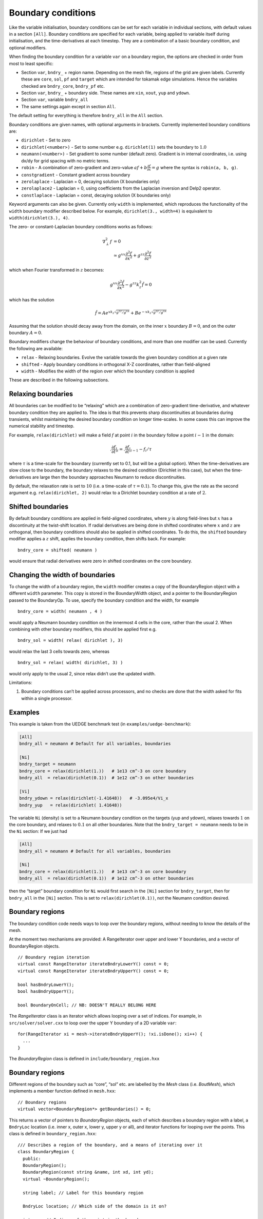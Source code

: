 .. _sec-bndryopts:

Boundary conditions
===================

Like the variable initialisation, boundary conditions can be set for
each variable in individual sections, with default values in a section
``[All]``. Boundary conditions are specified for each variable, being
applied to variable itself during initialisation, and the
time-derivatives at each timestep. They are a combination of a basic
boundary condition, and optional modifiers.

When finding the boundary condition for a variable ``var`` on a boundary
region, the options are checked in order from most to least specific:

-  Section ``var``, ``bndry_`` + region name. Depending on the mesh
   file, regions of the grid are given labels. Currently these are
   ``core``, ``sol``, ``pf`` and ``target`` which are intended for
   tokamak edge simulations. Hence the variables checked are
   ``bndry_core``, ``bndry_pf`` etc.

-  Section ``var``, ``bndry_`` + boundary side. These names are ``xin``,
   ``xout``, ``yup`` and ``ydown``.

-  Section ``var``, variable ``bndry_all``

-  The same settings again except in section ``All``.

The default setting for everything is therefore ``bndry_all`` in the
``All`` section.

Boundary conditions are given names, with optional arguments in
brackets. Currently implemented boundary conditions are:

-  ``dirichlet`` - Set to zero

-  ``dirichlet(<number>)`` - Set to some number e.g. ``dirichlet(1)``
   sets the boundary to :math:`1.0`

-  ``neumann(<number>)`` - Set gradient to some number (default zero). Gradient
   is in internal coordinates, i.e. using dx/dy for grid spacing with no metric
   terms.

-  ``robin`` - A combination of zero-gradient and zero-value
   :math:`a f + b{{\frac{\partial f}{\partial x}}} = g` where the
   syntax is ``robin(a, b, g)``.

-  ``constgradient`` - Constant gradient across boundary

-  ``zerolaplace`` - Laplacian = 0, decaying solution (X boundaries
   only)

-  ``zerolaplace2`` - Laplacian = 0, using coefficients from the
   Laplacian inversion and Delp2 operator.

-  ``constlaplace`` - Laplacian = const, decaying solution (X boundaries
   only)

Keyword arguments can also be given. Currently only ``width`` is implemented,
which reproduces the functionality of the ``width`` boundary modifier described
below. For example, ``dirichlet(3., width=4)`` is equivalent to
``width(dirichlet(3.), 4)``.

The zero- or constant-Laplacian boundary conditions works as follows:

.. math::

   \nabla_\perp^2 f &= 0 \\
   &\simeq g^{xx}\frac{\partial^2 f}{\partial x^2} + g^{zz}\frac{\partial^2 f}{\partial z^2}

which when Fourier transformed in :math:`z` becomes:

.. math::

   g^{xx}\frac{\partial^2 \hat{f}}{\partial x^2} - g^{zz}k_z^2 \hat{f} = 0

which has the solution

.. math::

   \hat{f} = Ae^{xk_z\sqrt{g^{zz}/g^{xx}}} + Be^{-xk_z\sqrt{g^{zz}/g^{xx}}}

Assuming that the solution should decay away from the domain, on the
inner :math:`x` boundary :math:`B = 0`, and on the outer boundary
:math:`A = 0`.

Boundary modifiers change the behaviour of boundary conditions, and more than
one modifier can be used. Currently the following are available:

-  ``relax`` - Relaxing boundaries. Evolve the variable towards the
   given boundary condition at a given rate

-  ``shifted`` - Apply boundary conditions in orthogonal X-Z
   coordinates, rather than field-aligned

-  ``width`` - Modifies the width of the region over which the boundary
   condition is applied

These are described in the following subsections.

Relaxing boundaries
-------------------

All boundaries can be modified to be “relaxing” which are a combination
of zero-gradient time-derivative, and whatever boundary condition they
are applied to. The idea is that this prevents sharp discontinuities at
boundaries during transients, whilst maintaining the desired boundary
condition on longer time-scales. In some cases this can improve the
numerical stability and timestep.

For example, ``relax(dirichlet)`` will make a field :math:`f` at point
:math:`i` in the boundary follow a point :math:`i-1` in the domain:

.. math::

   .{{\frac{\partial f}{\partial t}}}|_i = .{{\frac{\partial f}{\partial t}}}|_{i-1}  - f_i / \tau

where :math:`\tau` is a time-scale for the boundary (currently set to
0.1, but will be a global option). When the time-derivatives are slow
close to the boundary, the boundary relaxes to the desired condition
(Dirichlet in this case), but when the time-derivatives are large then
the boundary approaches Neumann to reduce discontinuities.

By default, the relaxation rate is set to :math:`10` (i.e. a time-scale
of :math:`\tau=0.1`). To change this, give the rate as the second
argument e.g. ``relax(dirichlet, 2)`` would relax to a Dirichlet
boundary condition at a rate of :math:`2`.

Shifted boundaries
------------------

By default boundary conditions are applied in field-aligned coordinates,
where :math:`y` is along field-lines but :math:`x` has a discontinuity
at the twist-shift location. If radial derivatives are being done in
shifted coordinates where :math:`x` and :math:`z` are orthogonal, then
boundary conditions should also be applied in shifted coordinates. To do
this, the ``shifted`` boundary modifier applies a :math:`z` shift,
applies the boundary condition, then shifts back. For example::

    bndry_core = shifted( neumann )

would ensure that radial derivatives were zero in shifted coordinates on
the core boundary.

Changing the width of boundaries
--------------------------------

To change the width of a boundary region, the ``width`` modifier creates a copy
of the BoundaryRegion object with a different ``width`` parameter. This copy is
stored in the BoundaryWidth object, and a pointer to the BoundaryRegion passed
to the BoundaryOp. To use, specify the boundary condition and the width, for
example

::

    bndry_core = width( neumann , 4 )

would apply a Neumann boundary condition on the innermost 4 cells in the
core, rather than the usual 2. When combining with other boundary
modifiers, this should be applied first e.g.

::

    bndry_sol = width( relax( dirichlet ), 3)

would relax the last 3 cells towards zero, whereas

::

    bndry_sol = relax( width( dirichlet, 3) )

would only apply to the usual 2, since relax didn’t use the updated
width.

Limitations:

#. Boundary conditions can’t be applied across processors, and no checks
   are done that the width asked for fits within a single processor.

Examples
--------

This example is taken from the UEDGE benchmark test (in
``examples/uedge-benchmark``):

.. code-block:: cfg

    [All]
    bndry_all = neumann # Default for all variables, boundaries

    [Ni]
    bndry_target = neumann
    bndry_core = relax(dirichlet(1.))   # 1e13 cm^-3 on core boundary
    bndry_all  = relax(dirichlet(0.1))  # 1e12 cm^-3 on other boundaries

    [Vi]
    bndry_ydown = relax(dirichlet(-1.41648))   # -3.095e4/Vi_x
    bndry_yup   = relax(dirichlet( 1.41648))

The variable ``Ni`` (density) is set to a Neumann boundary condition on
the targets (yup and ydown), relaxes towards :math:`1` on the core
boundary, and relaxes to :math:`0.1` on all other boundaries. Note that
the ``bndry_target = neumann`` needs to be in the ``Ni`` section: If we
just had

.. code-block:: cfg

    [All]
    bndry_all = neumann # Default for all variables, boundaries

    [Ni]
    bndry_core = relax(dirichlet(1.))   # 1e13 cm^-3 on core boundary
    bndry_all  = relax(dirichlet(0.1))  # 1e12 cm^-3 on other boundaries

then the “target” boundary condition for ``Ni`` would first search in
the ``[Ni]`` section for ``bndry_target``, then for ``bndry_all`` in the
``[Ni]`` section. This is set to ``relax(dirichlet(0.1))``, not the
Neumann condition desired.

.. _sec-BoundaryRegion:

Boundary regions
----------------

The boundary condition code needs ways to loop over the boundary
regions, without needing to know the details of the mesh.

At the moment two mechanisms are provided: A RangeIterator over upper
and lower Y boundaries, and a vector of BoundaryRegion objects.

::

    // Boundary region iteration
    virtual const RangeIterator iterateBndryLowerY() const = 0;
    virtual const RangeIterator iterateBndryUpperY() const = 0;

    bool hasBndryLowerY();
    bool hasBndryUpperY();

    bool BoundaryOnCell; // NB: DOESN'T REALLY BELONG HERE

The `RangeIterator` class is an iterator which allows looping over a
set of indices. For example, in ``src/solver/solver.cxx`` to loop over
the upper Y boundary of a 2D variable ``var``::

    for(RangeIterator xi = mesh->iterateBndryUpperY(); !xi.isDone(); xi++) {
      ...
    }

The `BoundaryRegion` class is defined in
``include/boundary_region.hxx``

Boundary regions
----------------

Different regions of the boundary such as “core”, “sol” etc. are
labelled by the `Mesh` class (i.e. `BoutMesh`), which implements a
member function defined in ``mesh.hxx``::

      // Boundary regions
      virtual vector<BoundaryRegion*> getBoundaries() = 0;

This returns a vector of pointers to `BoundaryRegion` objects, each of
which describes a boundary region with a label, a ``BndryLoc``
location (i.e. inner x, outer x, lower y, upper y or all), and
iterator functions for looping over the points. This class is defined
in ``boundary_region.hxx``::

    /// Describes a region of the boundary, and a means of iterating over it
    class BoundaryRegion {
      public:
      BoundaryRegion();
      BoundaryRegion(const string &name, int xd, int yd);
      virtual ~BoundaryRegion();

      string label; // Label for this boundary region

      BndryLoc location; // Which side of the domain is it on?

      int x,y; // Indices of the point in the boundary
      int bx, by; // Direction of the boundary [x+dx][y+dy] is going outwards

      virtual void first() = 0;
      virtual void next() = 0; // Loop over every element from inside out (in X or
    Y first)
      virtual void nextX() = 0; // Just loop over X
      virtual void nextY() = 0; // Just loop over Y
      virtual bool isDone() = 0; // Returns true if outside domain. Can use this
    with nested nextX, nextY
    };

**Example:** To loop over all points in ``BoundaryRegion *bndry`` , use

::

      for(bndry->first(); !bndry->isDone(); bndry->next()) {
        ...
      }

Inside the loop, ``bndry->x`` and ``bndry->y`` are the indices of the
point, whilst ``bndry->bx`` and ``bndry->by`` are unit vectors out of
the domain. The loop is over all the points from the domain outwards
i.e. the point ``[bndry->x - bndry->bx][bndry->y - bndry->by]`` will
always be defined.

Sometimes it’s useful to be able to loop over just one direction along
the boundary. To do this, it is possible to use ``nextX()`` or
``nextY()`` rather than ``next()``. It is also possible to loop over
both dimensions using::

      for(bndry->first(); !bndry->isDone(); bndry->nextX())
        for(; !bndry->isDone(); bndry->nextY()) {
          ...
        }

Boundary operations
-------------------

On each boundary, conditions must be specified for each variable. The
different conditions are imposed by `BoundaryOp` objects. These set
the values in the boundary region such that they obey e.g. Dirichlet
or Neumann conditions. The `BoundaryOp` class is defined in
``boundary_op.hxx``::

    /// An operation on a boundary
    class BoundaryOp {
     public:
      BoundaryOp() {bndry = NULL;}
      BoundaryOp(BoundaryRegion *region)

      // Note: All methods must implement clone, except for modifiers (see below)
      virtual BoundaryOp* clone(BoundaryRegion *region, const list<string> &args);

      /// Apply a boundary condition on field f
      virtual void apply(Field2D &f) = 0;
      virtual void apply(Field3D &f) = 0;

      virtual void apply(Vector2D &f);

      virtual void apply(Vector3D &f);

      /// Apply a boundary condition on ddt(f)
      virtual void apply_ddt(Field2D &f);
      virtual void apply_ddt(Field3D &f);
      virtual void apply_ddt(Vector2D &f);
      virtual void apply_ddt(Vector3D &f);

      BoundaryRegion *bndry;
    };

(where the implementations have been removed for clarity). Which has a
pointer to a `BoundaryRegion` object specifying which region this
boundary is operating on.

Boundary conditions need to be imposed on the initial conditions (after
`PhysicsModel::init`), and on the time-derivatives (after
`PhysicsModel::rhs`). The ``apply()`` functions are therefore called
during initialisation and given the evolving variables, whilst the
``apply_ddt`` functions are passed the time-derivatives.

To implement a boundary operation, as a minimum the ``apply(Field2D)``,
``apply(Field2D)`` and ``clone()`` need to be implemented: By default
the ``apply(Vector)`` will call the ``apply(Field)`` functions on each
component individually, and the ``apply_ddt()`` functions just call the
``apply()`` functions.

**Example**: Neumann boundary conditions are defined in
``boundary_standard.hxx``::

    /// Neumann (zero-gradient) boundary condition
    class BoundaryNeumann : public BoundaryOp {
     public:
      BoundaryNeumann() {}
     BoundaryNeumann(BoundaryRegion *region):BoundaryOp(region) { }
      BoundaryOp* clone(BoundaryRegion *region, const list<string> &args);
      void apply(Field2D &f);
      void apply(Field3D &f);
    };

and implemented in ``boundary_standard.cxx``

::

    void BoundaryNeumann::apply(Field2D &f) {
      // Loop over all elements and set equal to the next point in
      for(bndry->first(); !bndry->isDone(); bndry->next())
        f[bndry->x][bndry->y] = f[bndry->x - bndry->bx][bndry->y - bndry->by];
    }

    void BoundaryNeumann::apply(Field3D &f) {
      for(bndry->first(); !bndry->isDone(); bndry->next())
        for(int z=0;z<mesh->LocalNz;z++)
          f[bndry->x][bndry->y][z] = f[bndry->x - bndry->bx][bndry->y -
    bndry->by][z];
    }

This is all that’s needed in this case since there’s no difference
between applying Neumann conditions to a variable and to its
time-derivative, and Neumann conditions for vectors are just Neumann
conditions on each vector component.

To create a boundary condition, we need to give it a boundary region to
operate over::

    BoundaryRegion *bndry = ...
    BoundaryOp op = new BoundaryOp(bndry);

The ``clone`` function is used to create boundary operations given a
single object as a template in `BoundaryFactory`. This can take
additional arguments as a vector of strings - see explanation in
:ref:`sec-BoundaryFactory`.

Boundary modifiers
------------------

To create more complicated boundary conditions from simple ones (such
as Neumann conditions above), boundary operations can be modified by
wrapping them up in a `BoundaryModifier` object, defined in
``boundary_op.hxx``::

    class BoundaryModifier : public BoundaryOp {
     public:
      virtual BoundaryOp* clone(BoundaryOp *op, const list<string> &args) = 0;
     protected:
      BoundaryOp *op;
    };

Since `BoundaryModifier` inherits from `BoundaryOp`, modified boundary
operations are just a different boundary operation and can be treated
the same (Decorator pattern). Boundary modifiers could also be nested
inside each other to create even more complicated boundary
operations. Note that the ``clone`` function is different to the
`BoundaryOp` one: instead of a `BoundaryRegion` to operate on,
modifiers are passed a `BoundaryOp` to modify.

Currently the only modifier is `BoundaryRelax`, defined in
``boundary_standard.hxx``::

    /// Convert a boundary condition to a relaxing one
    class BoundaryRelax : public BoundaryModifier {
     public:
      BoundaryRelax(BoutReal rate) {r = fabs(rate);}
      BoundaryOp* clone(BoundaryOp *op, const list<string> &args);

      void apply(Field2D &f);
      void apply(Field3D &f);

      void apply_ddt(Field2D &f);
      void apply_ddt(Field3D &f);
     private:
      BoundaryRelax() {} // Must be initialised with a rate
      BoutReal r;
    };

.. _sec-BoundaryFactory:

Boundary factory
----------------

The boundary factory creates new boundary operations from input strings,
for example turning “relax(dirichlet)” into a relaxing Dirichlet
boundary operation on a given region. It is defined in
``boundary_factory.hxx`` as a Singleton, so to get a pointer to the
boundary factory use

::

      BoundaryFactory *bfact = BoundaryFactory::getInstance();

and to delete this singleton, free memory and clean-up at the end use::

      BoundaryFactory::cleanup();

Because users should be able to add new boundary conditions during
`PhysicsModel::init`, boundary conditions are not hard-wired into
`BoundaryFactory`. Instead, boundary conditions must be registered
with the factory, passing an instance which can later be cloned. This
is done in ``bout++.cxx`` for the standard boundary conditions::

      BoundaryFactory* bndry = BoundaryFactory::getInstance();
      bndry->add(new BoundaryDirichlet(), "dirichlet");
      ...
      bndry->addMod(new BoundaryRelax(10.), "relax");

where the ``add`` function adds BoundaryOp objects, whereas ``addMod``
adds `BoundaryModifier` objects. **Note**: The objects passed to
`BoundaryFactory` will be deleted when ``cleanup()`` is called.

When a boundary operation is added, it is given a name such as
“dirichlet”, and similarly for the modifiers (“relax” above). These
labels and object pointers are stored internally in `BoundaryFactory`
in maps defined in ``boundary_factory.hxx``::

      // Database of available boundary conditions and modifiers
      map<string, BoundaryOp*> opmap;
      map<string, BoundaryModifier*> modmap;

These are then used by `BoundaryFactory::create`::

      /// Create a boundary operation object
      BoundaryOp* create(const string &name, BoundaryRegion *region);
      BoundaryOp* create(const char* name, BoundaryRegion *region);

to turn a string such as “relax(dirichlet)” and a `BoundaryRegion`
pointer into a `BoundaryOp` object. These functions are implemented in
``boundary_factory.cxx``, starting around line 42. The parsing is done
recursively by matching the input string to one of:

-  ``modifier(<expression>, arg1, ...)``

-  ``modifier(<expression>)``

-  ``operation(arg1, ...)``

-  ``operation``

the ``<expression>`` variable is then resolved into a `BoundaryOp`
object by calling ``create(<expression>, region)``.

When an operator or modifier is found, it is created from the pointer
stored in the ``opmap`` or ``modmap`` maps using the ``clone`` method,
passing a ``list<string>`` reference containing any arguments. It’s up
to the operation implementation to ensure that the correct number of
arguments are passed, and to parse them into floats or other types.

**Example**: The Dirichlet boundary condition can take an optional
argument to change the value the boundary’s set to. In
``boundary_standard.cxx``::

    BoundaryOp* BoundaryDirichlet::clone(BoundaryRegion *region, const list<string>
    &args) {
      if(!args.empty()) {
        // First argument should be a value
        stringstream ss;
        ss << args.front();

        BoutReal val;
        ss >> val;
        return new BoundaryDirichlet(region, val);
      }
      return new BoundaryDirichlet(region);
    }

If no arguments are passed i.e. the string was “dirichlet” or
“dirichlet()” then the ``args`` list is empty, and the default value
(0.0) is used. If one or more arguments is used then the first
argument is parsed into a `BoutReal` type and used to create a new
`BoundaryDirichlet` object. If more arguments are passed then these
are just ignored; probably a warning should be printed.

To set boundary conditions on a field, `FieldData` methods are defined
in ``field_data.hxx``::

    // Boundary conditions
      void setBoundary(const string &name); ///< Set the boundary conditions
      void setBoundary(const string &region, BoundaryOp *op); ///< Manually set
      virtual void applyBoundary() {}
      virtual void applyTDerivBoundary() {};
     protected:
      vector<BoundaryOp*> bndry_op; // Boundary conditions

The `FieldData::setBoundary` method is implemented in
``field_data.cxx``. It first gets a vector of pointers to
`BoundaryRegion`\ s from the mesh, then loops over these calling
`BoundaryFactory::createFromOptions` for each one and adding the
resulting boundary operator to the `FieldData::bndry_op` vector.
